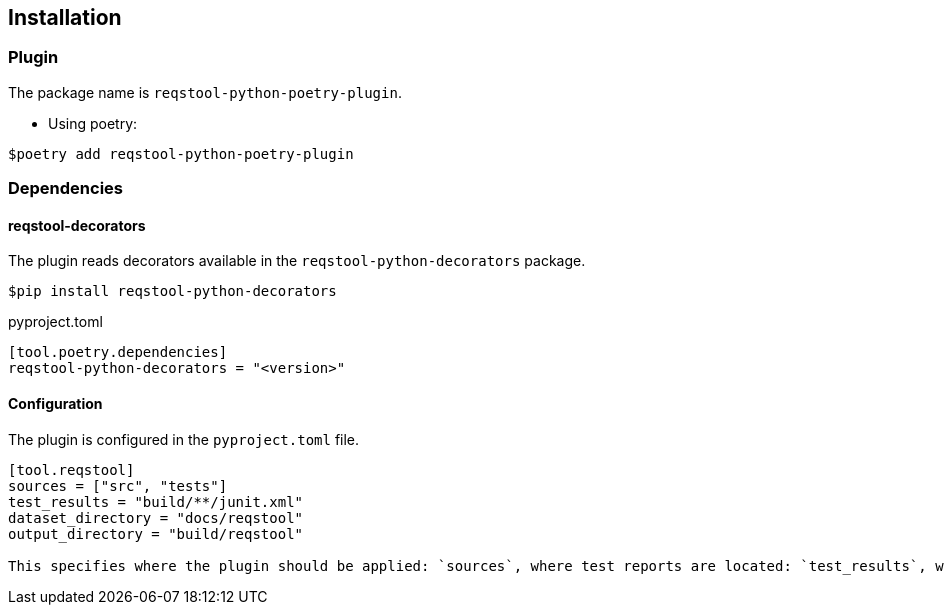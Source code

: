 == Installation

=== Plugin

The package name is `reqstool-python-poetry-plugin`.

* Using poetry:

```
$poetry add reqstool-python-poetry-plugin 
```

=== Dependencies

==== reqstool-decorators

The plugin reads decorators available in the `reqstool-python-decorators` package.

```
$pip install reqstool-python-decorators
```

pyproject.toml

```
[tool.poetry.dependencies]
reqstool-python-decorators = "<version>"
```

==== Configuration

The plugin is configured in the `pyproject.toml` file.

```toml
[tool.reqstool]
sources = ["src", "tests"]
test_results = "build/**/junit.xml"
dataset_directory = "docs/reqstool"
output_directory = "build/reqstool"

This specifies where the plugin should be applied: `sources`, where test reports are located: `test_results`, where reqstool files are located: `dataset_directory` and output directory: `output_directory`.
